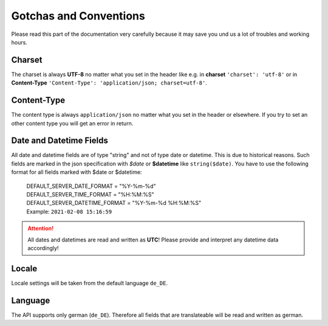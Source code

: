 .. _gotchas_and_conventions:

==================================
Gotchas and Conventions
==================================

Please read this part of the documentation very carefully because it may save you und us a lot of troubles
and working hours.

Charset
-------

The charset is always **UTF-8** no matter what you set in the header like e.g. in **charset** ``'charset': 'utf-8'``
or in **Content-Type** ``'Content-Type': 'application/json; charset=utf-8'``.

Content-Type
------------
The content type is always ``application/json`` no matter what you set in the header or elsewhere. If you try
to set an other content type you will get an error in return.

Date and Datetime Fields
------------------------

All date and datetime fields are of type "string" and not of type date or datetime. This is due to historical reasons.
Such fields are marked in the json specification with *$date* or **$datetime** like ``string($date)``. You have to use
the following format for all fields marked with $date or $datetime:

    | DEFAULT_SERVER_DATE_FORMAT = "%Y-%m-%d"
    | DEFAULT_SERVER_TIME_FORMAT = "%H:%M:%S"
    | DEFAULT_SERVER_DATETIME_FORMAT = "%Y-%m-%d %H:%M:%S"
    | Example: ``2021-02-08 15:16:59``

.. attention:: All dates and datetimes are read and written as **UTC**! Please provide and interpret any datetime data
    accordingly!

Locale
------

Locale settings will be taken from the default language ``de_DE``.

Language
--------

The API supports only german (``de_DE``). Therefore all fields that are translateable will be read and
written as german.


